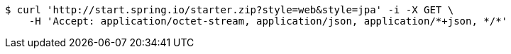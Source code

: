 [source,bash]
----
$ curl 'http://start.spring.io/starter.zip?style=web&style=jpa' -i -X GET \
    -H 'Accept: application/octet-stream, application/json, application/*+json, */*'
----